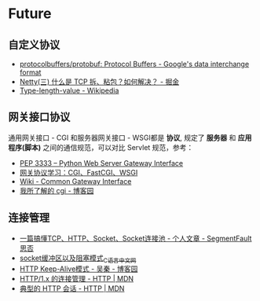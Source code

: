 * Future
** 自定义协议
   + [[https://github.com/protocolbuffers/protobuf][protocolbuffers/protobuf: Protocol Buffers - Google's data interchange format]]
   + [[https://juejin.im/post/5b67902f6fb9a04fc67c1a24][Netty(三) 什么是 TCP 拆、粘包？如何解决？ - 掘金]]
   + [[https://en.wikipedia.org/wiki/Type-length-value][Type-length-value - Wikipedia]]

** 网关接口协议
   通用网关接口 - CGI 和服务器网关接口 - WSGI都是 *协议*, 规定了 *服务器* 和 *应用程序(脚本)* 之间的通信规范，可以对比 Servlet 规范，参考：
   + [[https://www.python.org/dev/peps/pep-3333/][PEP 3333 -- Python Web Server Gateway Interface]]
   + [[https://www.biaodianfu.com/cgi-fastcgi-wsgi.html][网关协议学习：CGI、FastCGI、WSGI]]
   + [[https://en.wikipedia.org/wiki/Common_Gateway_Interface][Wiki - Common Gateway Interface]]
   + [[http://www.cnblogs.com/liuzhang/p/3929198.html][我所了解的 cgi - 博客园]]

** 连接管理
   + [[https://segmentfault.com/a/1190000014044351#articleHeader4][一篇搞懂TCP、HTTP、Socket、Socket连接池 - 个人文章 - SegmentFault 思否]]
   + [[http://c.biancheng.net/cpp/html/3040.html][socket缓冲区以及阻塞模式_C语言中文网]]
   + [[https://www.cnblogs.com/skynet/archive/2010/12/11/1903347.html][HTTP Keep-Alive模式 - 吴秦 - 博客园]]
   + [[https://developer.mozilla.org/zh-CN/docs/Web/HTTP/Connection_management_in_HTTP_1.x][HTTP/1.x 的连接管理 - HTTP | MDN]]
   + [[https://developer.mozilla.org/zh-CN/docs/Web/HTTP/Session][典型的 HTTP 会话 - HTTP | MDN]]

